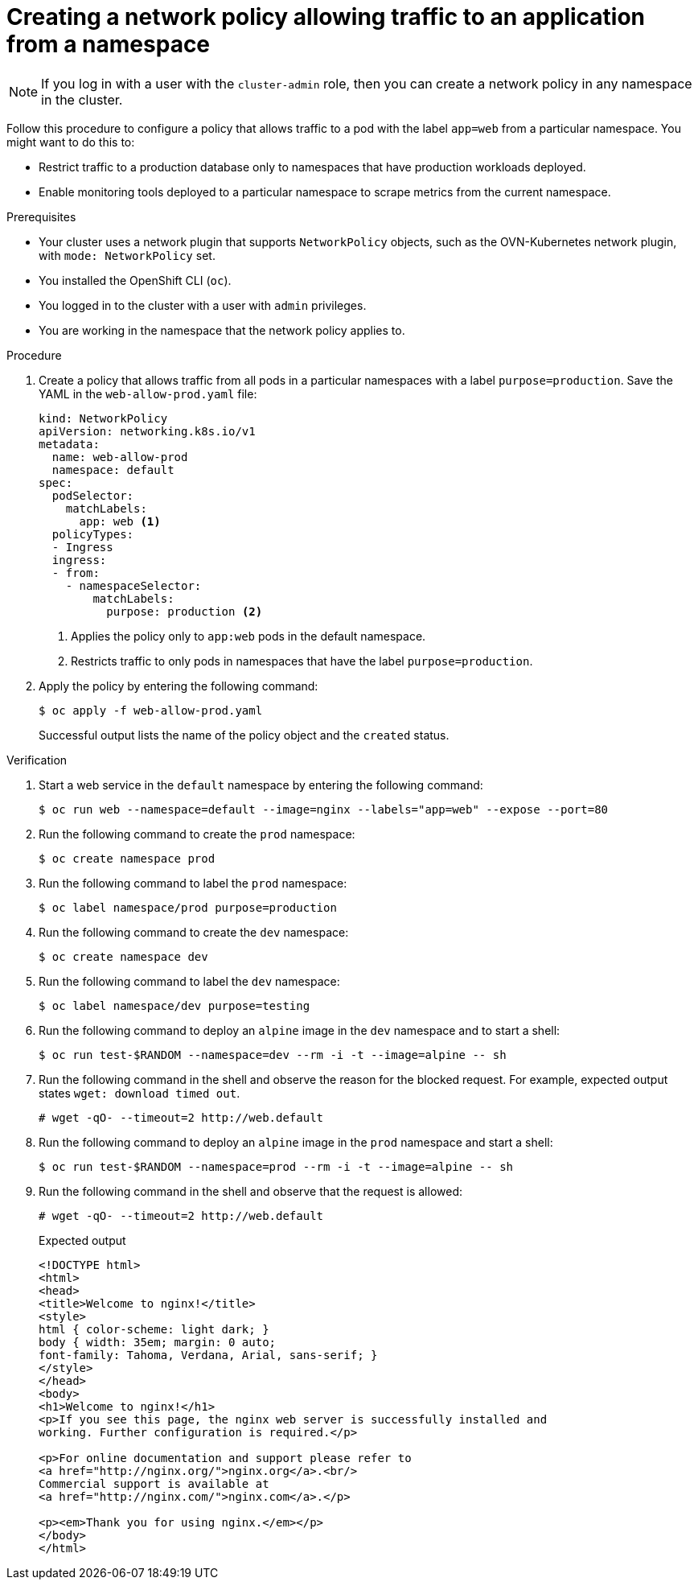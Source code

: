 // Module included in the following assemblies:
//
// * networking/multiple_networks/configuring-multi-network-policy.adoc
// * networking/network_security/network_policy/creating-network-policy.adoc
// * microshift_networking/microshift-creating-network-policy.adoc

:name: network
:role: admin
ifeval::["{context}" == "configuring-multi-network-policy"]
:multi:
:name: multi-network
:role: cluster-admin
endif::[]

:_mod-docs-content-type: PROCEDURE
[id="nw-networkpolicy-allow-traffic-from-a-namespace_{context}"]
= Creating a {name} policy allowing traffic to an application from a namespace

ifndef::microshift[]
[NOTE]
====
If you log in with a user with the `cluster-admin` role, then you can create a network policy in any namespace in the cluster.
====
endif::microshift[]

Follow this procedure to configure a policy that allows traffic to a pod with the label `app=web` from a particular namespace. You might want to do this to:

* Restrict traffic to a production database only to namespaces that have production workloads deployed.
* Enable monitoring tools deployed to a particular namespace to scrape metrics from the current namespace.

.Prerequisites
ifndef::microshift[]
* Your cluster uses a network plugin that supports `NetworkPolicy` objects, such as the OVN-Kubernetes network plugin, with `mode: NetworkPolicy` set.
endif::microshift[]
* You installed the OpenShift CLI (`oc`).
ifndef::microshift[]
* You logged in to the cluster with a user with `{role}` privileges.
endif::microshift[]
* You are working in the namespace that the {name} policy applies to.

.Procedure

. Create a policy that allows traffic from all pods in a particular namespaces with a label `purpose=production`. Save the YAML in the `web-allow-prod.yaml` file:
+
[source,yaml]
----
ifndef::multi[]
kind: NetworkPolicy
apiVersion: networking.k8s.io/v1
endif::multi[]
ifdef::multi[]
apiVersion: k8s.cni.cncf.io/v1beta1
kind: MultiNetworkPolicy
endif::multi[]
metadata:
  name: web-allow-prod
  namespace: default
ifdef::multi[]
  annotations:
    k8s.v1.cni.cncf.io/policy-for:<namespace_name>/<network_name>
endif::multi[]
spec:
  podSelector:
    matchLabels:
      app: web <1>
  policyTypes:
  - Ingress
  ingress:
  - from:
    - namespaceSelector:
        matchLabels:
          purpose: production <2>
----
<1> Applies the policy only to `app:web` pods in the default namespace.
<2> Restricts traffic to only pods in namespaces that have the label `purpose=production`.

. Apply the policy by entering the following command:
+
[source,terminal]
----
$ oc apply -f web-allow-prod.yaml
----
+
Successful output lists the name of the policy object and the `created` status.

.Verification

. Start a web service in the `default` namespace by entering the following command:
+
[source,terminal]
----
$ oc run web --namespace=default --image=nginx --labels="app=web" --expose --port=80
----

. Run the following command to create the `prod` namespace:
+
[source,terminal]
----
$ oc create namespace prod
----

. Run the following command to label the `prod` namespace:
+
[source,terminal]
----
$ oc label namespace/prod purpose=production
----

. Run the following command to create the `dev` namespace:
+
[source,terminal]
----
$ oc create namespace dev
----

. Run the following command to label the `dev` namespace:
+
[source,terminal]
----
$ oc label namespace/dev purpose=testing
----

. Run the following command to deploy an `alpine` image in the `dev` namespace and to start a shell:
+
[source,terminal]
----
$ oc run test-$RANDOM --namespace=dev --rm -i -t --image=alpine -- sh
----

. Run the following command in the shell and observe the reason for the blocked request. For example, expected output states `wget: download timed out`.
+
[source,terminal]
----
# wget -qO- --timeout=2 http://web.default
----

. Run the following command to deploy an `alpine` image in the `prod` namespace and start a shell:
+
[source,terminal]
----
$ oc run test-$RANDOM --namespace=prod --rm -i -t --image=alpine -- sh
----

. Run the following command in the shell and observe that the request is allowed:
+
[source,terminal]
----
# wget -qO- --timeout=2 http://web.default
----
+
.Expected output
+
[source,terminal]
----
<!DOCTYPE html>
<html>
<head>
<title>Welcome to nginx!</title>
<style>
html { color-scheme: light dark; }
body { width: 35em; margin: 0 auto;
font-family: Tahoma, Verdana, Arial, sans-serif; }
</style>
</head>
<body>
<h1>Welcome to nginx!</h1>
<p>If you see this page, the nginx web server is successfully installed and
working. Further configuration is required.</p>

<p>For online documentation and support please refer to
<a href="http://nginx.org/">nginx.org</a>.<br/>
Commercial support is available at
<a href="http://nginx.com/">nginx.com</a>.</p>

<p><em>Thank you for using nginx.</em></p>
</body>
</html>
----

ifdef::multi[]
:!multi:
endif::multi[]
:!name:
:!role:
